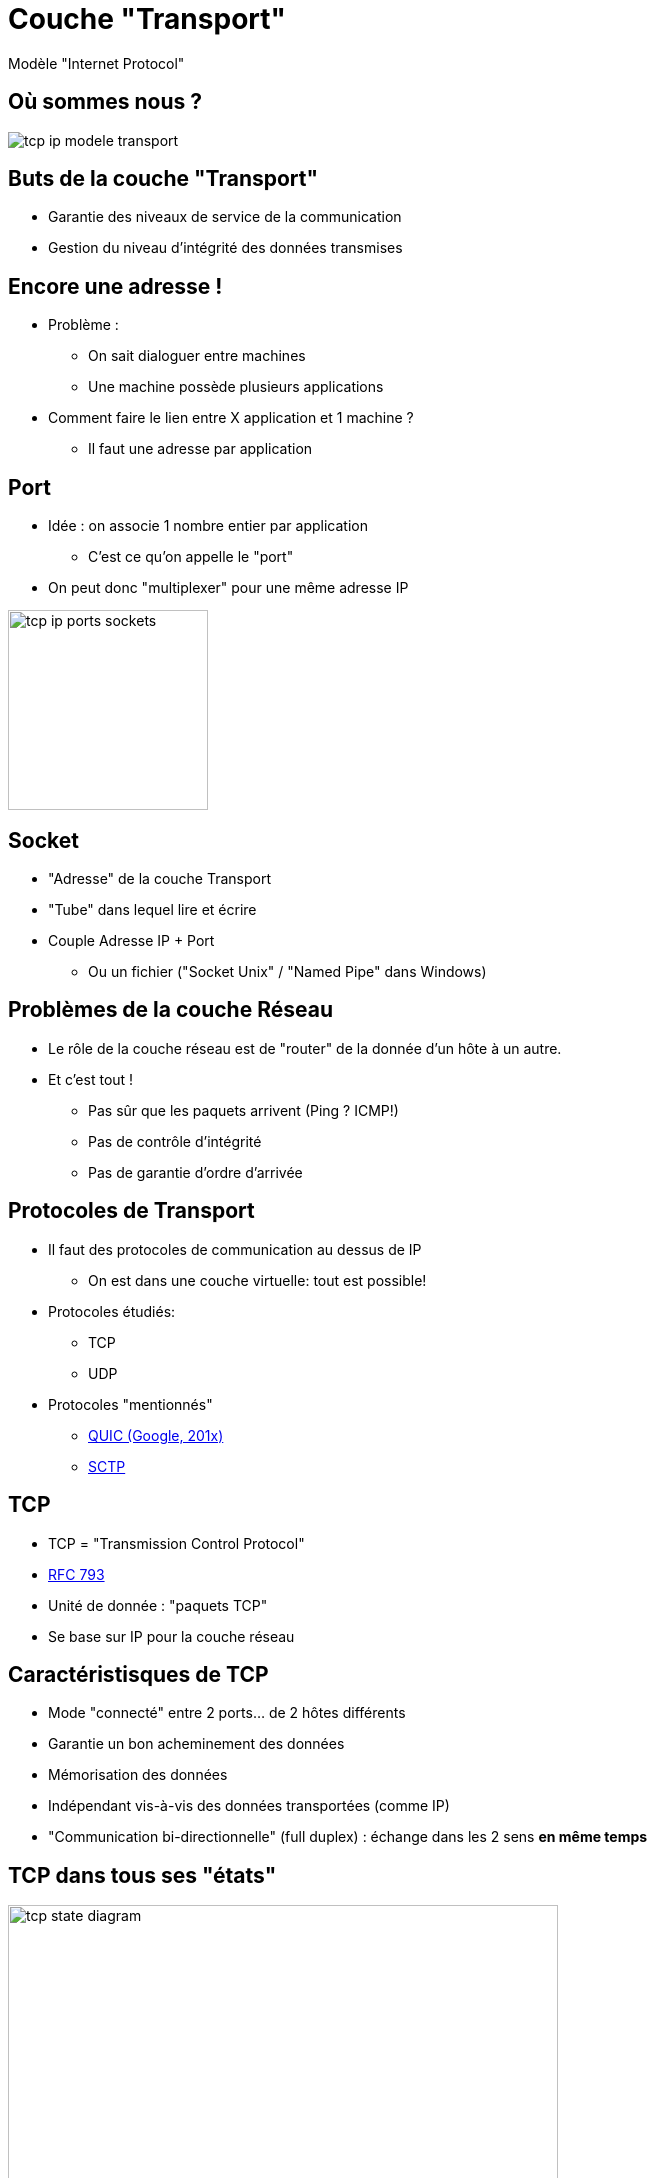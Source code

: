 
= Couche "Transport"

Modèle "Internet Protocol"

[{invert}]
== Où sommes nous ?

image::tcp-ip-modele-transport.png[]

== Buts de la couche "Transport"

* Garantie des niveaux de service de la communication

* Gestion du niveau d'intégrité des données transmises

== Encore une adresse !

* Problème :
** On sait dialoguer entre machines
** Une machine possède plusieurs applications

* Comment faire le lien entre X application et 1 machine ?
** Il faut une adresse par application

[{invert}]
== Port

* Idée : on associe 1 nombre entier par application
** C'est ce qu'on appelle le "port"

* On peut donc "multiplexer" pour une même adresse IP

image::tcp-ip-ports-sockets.jpg[height=200]
// image::multiplex-demultiplex.png[height=200]

== Socket

* "Adresse" de la couche Transport
* "Tube" dans lequel lire et écrire
* Couple Adresse IP + Port
** Ou un fichier ("Socket Unix" / "Named Pipe" dans Windows)

== Problèmes de la couche Réseau

* Le rôle de la couche réseau est de "router" de la donnée d'un hôte à un autre.

* Et c'est tout !
** Pas sûr que les paquets arrivent (Ping ? ICMP!)
** Pas de contrôle d'intégrité
** Pas de garantie d'ordre d'arrivée

== Protocoles de Transport

* Il faut des protocoles de communication au dessus de IP
** On est dans une couche virtuelle: tout est possible!

* Protocoles étudiés:
** TCP
** UDP

* Protocoles "mentionnés"
** https://en.wikipedia.org/wiki/QUIC[QUIC (Google, 201x)]
** https://en.wikipedia.org/wiki/Stream_Control_Transmission_Protocol[SCTP]

== TCP

* TCP = "Transmission Control Protocol"
* https://tools.ietf.org/html/rfc793[RFC 793]
* Unité de donnée : "paquets TCP"
* Se base sur IP pour la couche réseau

== Caractéristisques de TCP

* Mode "connecté" entre 2 ports... de 2 hôtes différents
* Garantie un bon acheminement des données
* Mémorisation des données
* Indépendant vis-à-vis des données transportées (comme IP)
* "Communication bi-directionnelle" (full duplex) : échange dans les 2 sens **en même temps**

[{invert}]
== TCP dans tous ses "états"

image::tcp-state-diagram.png[height=550]

== TCP : Protocole et poignées de mains

image::tcp-connect.png[height=500]

== Limites de TCP

* Complexe
* "Couteux" en temps
** Délai d'établissement d'une connexion
** Nombre d'aller-retours sur le réseau

== UDP

* UDP = "User Datagram Protocol"
* https://tools.ietf.org/html/rfc768[RFC 768]
* Unité de donnée: "datagramme UDP" (comme IP)
* Se base sur IP pour la couche réseau

== Caractéristisques de UDP

* Concept : "Fire and Forget"

* Pas de mode connecté: **Simple**
** Pas de garantie d'arrivée de la donnée

* Intégrité de la donnée garantie
** SI la donnée arrive

* Cas d'usages:
** Performances
** Petite quantité de données

== Pratique : voir les Ports

```
$ sudo netstat -anpt
...
$ sudo netstat -anpt
...
$ sudo netstat -anpu
...
$ sudo netstat -anptu4
...
```

== PAT / NAT

* Vous vous souvenez du NAT?

* Problème : On voudrait 1 IP publiques pour X IP privées

* Solution : utiliser le port
** PAT = "Port Adresse Translation"
** Egalement connu comme "NAT Dynamique"

[{invert}]
== NAT/PAT en images 1/2

image::pat-out.jpg[height=500]

[{invert}]
== NAT/PAT en images 2/2

image::pat-in.jpg[height=500]
